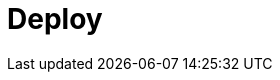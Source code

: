 = Deploy
:description: Deploy Redpanda.
:page-layout: index
:page-aliases: deployment:index.adoc, deployment:index/index.adoc, deploy:deployment-option/index.adoc, deploy:deployment-option/index/index.adoc, deploy:index/index.adoc
:page-categories: Deployment

